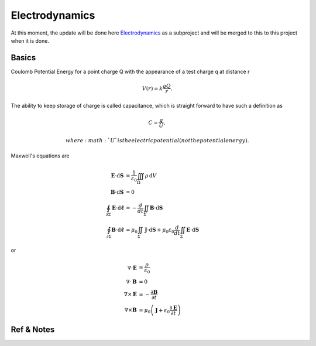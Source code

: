**********************************
Electrodynamics
**********************************


At this moment, the update will be done here `Electrodynamics <http://electrodynamics.readthedocs.org/>`_ as a subproject and will be merged to this to this project when it is done.


Basics
=======================

Coulomb Potential Energy for a point charge Q with the appearance of a test charge q at distance r

.. math::
   V(r) = k \frac{q Q}{r}.

The ability to keep storage of charge is called capacitance, which is straight forward to have such a definition as

.. math::
   C = \frac{q}{U},

   where :math:`U` is the electric potential (not the potential energy).


Maxwell's equations are

.. math::
   \mathbf{E}\cdot\mathrm{d}\mathbf{S} &= \frac{1}{\varepsilon_0} \iiint_\Omega \rho \,\mathrm{d}V \\
   \mathbf{B}\cdot\mathrm{d}\mathbf{S} &= 0 \\
   \oint_{\partial \Sigma} \mathbf{E} \cdot \mathrm{d}\boldsymbol{\ell} & = - \frac{d}{dt} \iint_{\Sigma} \mathbf{B} \cdot \mathrm{d}\mathbf{S} \\
   \oint_{\partial \Sigma} \mathbf{B} \cdot \mathrm{d}\boldsymbol{\ell} &= \mu_0 \iint_{\Sigma} \mathbf{J} \cdot \mathrm{d}\mathbf{S} + \mu_0 \varepsilon_0 \frac{d}{dt} \iint_{\Sigma} \mathbf{E} \cdot \mathrm{d}\mathbf{S}


or

.. math::
   \nabla \cdot \mathbf{E} &= \frac {\rho} {\varepsilon_0} \\
   \nabla \cdot \mathbf{B} &= 0 \\
   \nabla \times \mathbf{E} &= -\frac{\partial \mathbf{B}} {\partial t} \\
   \nabla \times \mathbf{B} &= \mu_0\left(\mathbf{J} + \varepsilon_0 \frac{\partial \mathbf{E}} {\partial t} \right)








Ref & Notes
=================
